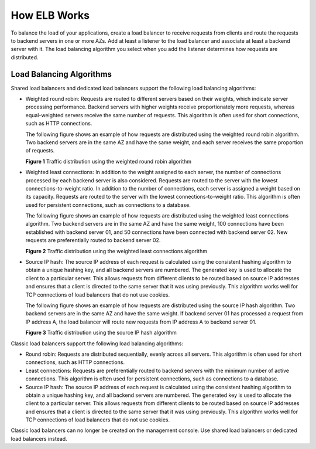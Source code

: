 How ELB Works
=============

To balance the load of your applications, create a load balancer to receive requests from clients and route the requests to backend servers in one or more AZs. Add at least a listener to the load balancer and associate at least a backend server with it. The load balancing algorithm you select when you add the listener determines how requests are distributed.

Load Balancing Algorithms
-------------------------

Shared load balancers and dedicated load balancers support the following load balancing algorithms:

-  Weighted round robin: Requests are routed to different servers based on their weights, which indicate server processing performance. Backend servers with higher weights receive proportionately more requests, whereas equal-weighted servers receive the same number of requests. This algorithm is often used for short connections, such as HTTP connections.

   The following figure shows an example of how requests are distributed using the weighted round robin algorithm. Two backend servers are in the same AZ and have the same weight, and each server receives the same proportion of requests.

   | **Figure 1** Traffic distribution using the weighted round robin algorithm
   | |image1|

-  Weighted least connections: In addition to the weight assigned to each server, the number of connections processed by each backend server is also considered. Requests are routed to the server with the lowest connections-to-weight ratio. In addition to the number of connections, each server is assigned a weight based on its capacity. Requests are routed to the server with the lowest connections-to-weight ratio. This algorithm is often used for persistent connections, such as connections to a database.

   The following figure shows an example of how requests are distributed using the weighted least connections algorithm. Two backend servers are in the same AZ and have the same weight, 100 connections have been established with backend server 01, and 50 connections have been connected with backend server 02. New requests are preferentially routed to backend server 02.

   | **Figure 2** Traffic distribution using the weighted least connections algorithm
   | |image2|

-  Source IP hash: The source IP address of each request is calculated using the consistent hashing algorithm to obtain a unique hashing key, and all backend servers are numbered. The generated key is used to allocate the client to a particular server. This allows requests from different clients to be routed based on source IP addresses and ensures that a client is directed to the same server that it was using previously. This algorithm works well for TCP connections of load balancers that do not use cookies.

   The following figure shows an example of how requests are distributed using the source IP hash algorithm. Two backend servers are in the same AZ and have the same weight. If backend server 01 has processed a request from IP address A, the load balancer will route new requests from IP address A to backend server 01.

   | **Figure 3** Traffic distribution using the source IP hash algorithm
   | |image3|

Classic load balancers support the following load balancing algorithms:

-  Round robin: Requests are distributed sequentially, evenly across all servers. This algorithm is often used for short connections, such as HTTP connections.
-  Least connections: Requests are preferentially routed to backend servers with the minimum number of active connections. This algorithm is often used for persistent connections, such as connections to a database.
-  Source IP hash: The source IP address of each request is calculated using the consistent hashing algorithm to obtain a unique hashing key, and all backend servers are numbered. The generated key is used to allocate the client to a particular server. This allows requests from different clients to be routed based on source IP addresses and ensures that a client is directed to the same server that it was using previously. This algorithm works well for TCP connections of load balancers that do not use cookies.

|image4|

Classic load balancers can no longer be created on the management console. Use shared load balancers or dedicated load balancers instead.

.. |image1| image:: /images/en-us_image_0000001160373426.png

.. |image2| image:: /images/en-us_image_0000001160533378.png

.. |image3| image:: /images/en-us_image_0000001205974859.png

.. |image4| image:: /images/note_3.0-en-us.png

